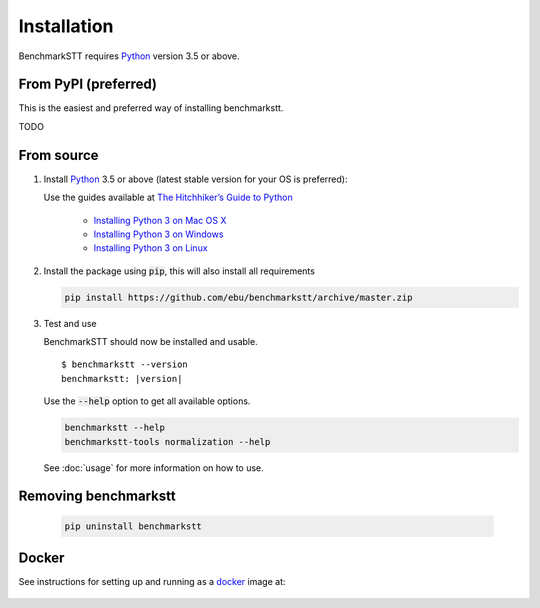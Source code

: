 Installation
============

BenchmarkSTT requires Python_ version 3.5 or above.


From PyPI (preferred)
---------------------

This is the easiest and preferred way of installing benchmarkstt.

TODO


From source
-----------

1. Install Python_ 3.5 or above (latest stable version for your OS is preferred):

   Use the guides available at `The Hitchhiker’s Guide to Python <https://docs.python-guide.org>`_

    - `Installing Python 3 on Mac OS X <https://docs.python-guide.org/starting/install3/osx/>`_
    - `Installing Python 3 on Windows <https://docs.python-guide.org/starting/install3/win/>`_
    - `Installing Python 3 on Linux <https://docs.python-guide.org/starting/install3/linux/>`_

2. Install the package using :code:`pip`, this will also install all requirements

   .. code-block:: bash

      pip install https://github.com/ebu/benchmarkstt/archive/master.zip

3. Test and use

   BenchmarkSTT should now be installed and usable.

   .. parsed-literal::

      $ benchmarkstt --version
      benchmarkstt: |version|


   Use the :code:`--help` option to get all available options.

   .. code-block:: bash

      benchmarkstt --help
      benchmarkstt-tools normalization --help

   See :doc:`usage` for more information on how to use.


Removing benchmarkstt
---------------------

   .. code-block:: bash

      pip uninstall benchmarkstt


Docker
------

See instructions for setting up and running as a docker_ image at:

    .. toctree::
       :maxdepth: 2

       docker


.. _Python: https://www.python.org
.. _docker: https://www.docker.com